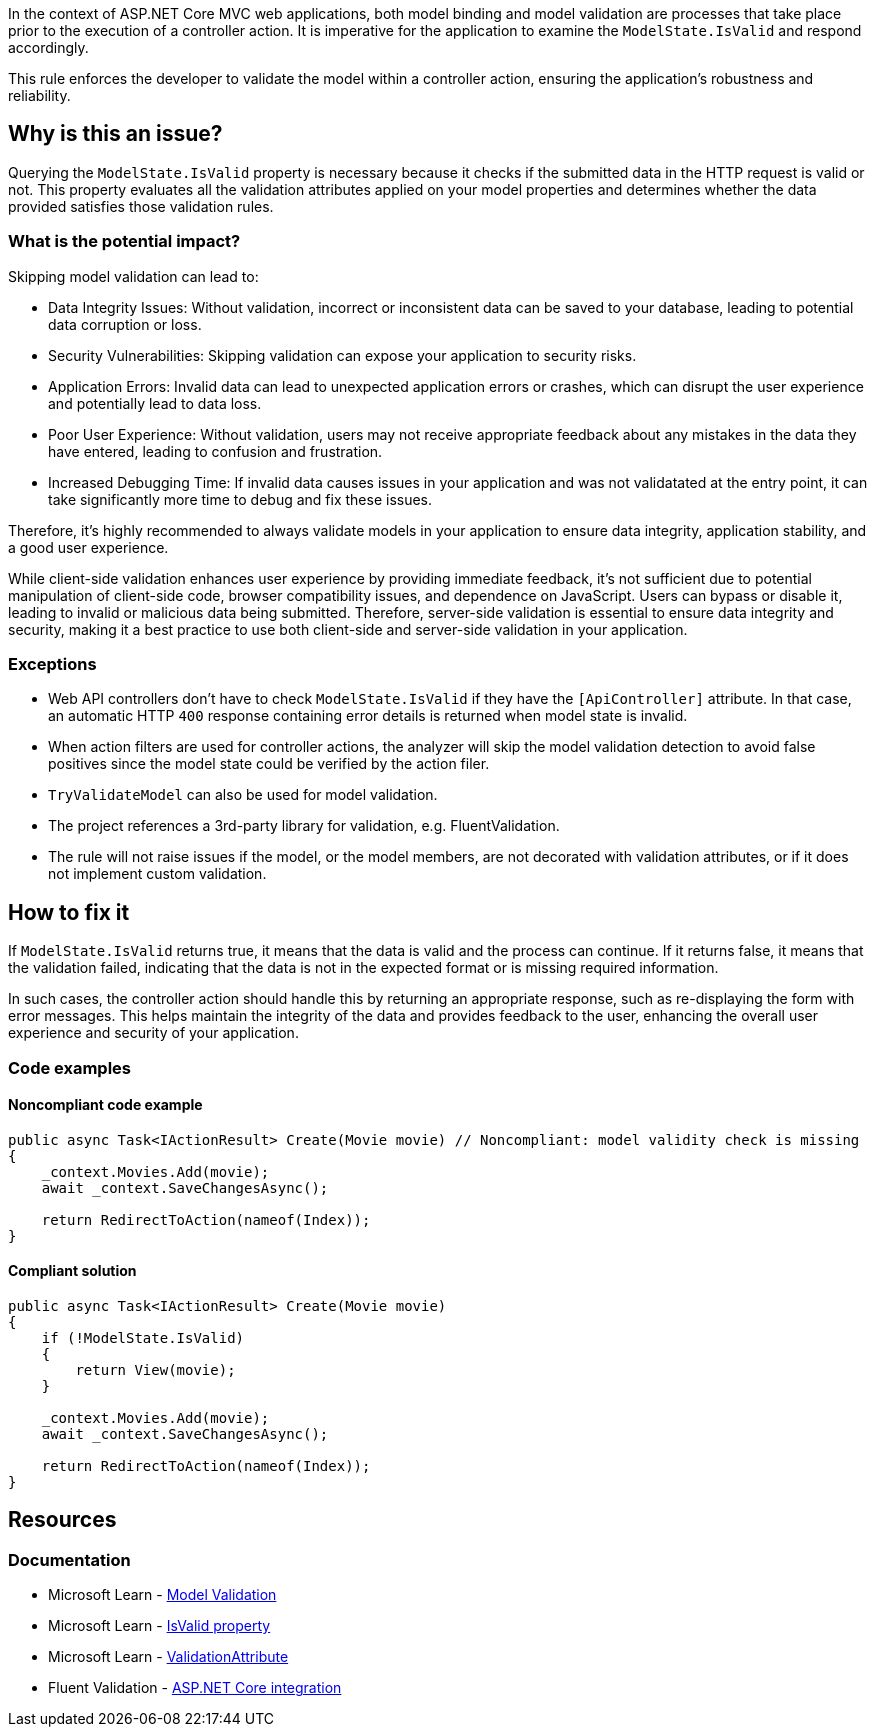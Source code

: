 In the context of ASP.NET Core MVC web applications, both model binding and model validation are processes that take place prior to the execution of a controller action. It is imperative for the application to examine the `ModelState.IsValid` and respond accordingly.

This rule enforces the developer to validate the model within a controller action, ensuring the application's robustness and reliability.

== Why is this an issue?

Querying the `ModelState.IsValid` property is necessary because it checks if the submitted data in the HTTP request is valid or not. This property evaluates all the validation attributes applied on your model properties and determines whether the data provided satisfies those validation rules.

=== What is the potential impact?

Skipping model validation can lead to:

* Data Integrity Issues: Without validation, incorrect or inconsistent data can be saved to your database, leading to potential data corruption or loss.

* Security Vulnerabilities: Skipping validation can expose your application to security risks.

* Application Errors: Invalid data can lead to unexpected application errors or crashes, which can disrupt the user experience and potentially lead to data loss.

* Poor User Experience: Without validation, users may not receive appropriate feedback about any mistakes in the data they have entered, leading to confusion and frustration.

* Increased Debugging Time: If invalid data causes issues in your application and was not validatated at the entry point, it can take significantly more time to debug and fix these issues.

Therefore, it's highly recommended to always validate models in your application to ensure data integrity, application stability, and a good user experience.

While client-side validation enhances user experience by providing immediate feedback, it's not sufficient due to potential manipulation of client-side code, browser compatibility issues, and dependence on JavaScript. Users can bypass or disable it, leading to invalid or malicious data being submitted. Therefore, server-side validation is essential to ensure data integrity and security, making it a best practice to use both client-side and server-side validation in your application.

=== Exceptions

* Web API controllers don't have to check `ModelState.IsValid` if they have the `[ApiController]` attribute. In that case, an automatic HTTP `400` response containing error details is returned when model state is invalid.

* When action filters are used for controller actions, the analyzer will skip the model validation detection to avoid false positives since the model state could be verified by the action filer.

* `TryValidateModel` can also be used for model validation.

* The project references a 3rd-party library for validation, e.g. FluentValidation.

* The rule will not raise issues if the model, or the model members, are not decorated with validation attributes, or if it does not implement custom validation.

== How to fix it

If `ModelState.IsValid` returns true, it means that the data is valid and the process can continue. If it returns false, it means that the validation failed, indicating that the data is not in the expected format or is missing required information.

In such cases, the controller action should handle this by returning an appropriate response, such as re-displaying the form with error messages. This helps maintain the integrity of the data and provides feedback to the user, enhancing the overall user experience and security of your application.

=== Code examples

==== Noncompliant code example

[source,csharp,diff-id=1,diff-type=noncompliant]
----
public async Task<IActionResult> Create(Movie movie) // Noncompliant: model validity check is missing
{
    _context.Movies.Add(movie);
    await _context.SaveChangesAsync();

    return RedirectToAction(nameof(Index));
}
----

==== Compliant solution

[source,csharp,diff-id=1,diff-type=compliant]
----
public async Task<IActionResult> Create(Movie movie)
{
    if (!ModelState.IsValid)
    {
        return View(movie);
    }

    _context.Movies.Add(movie);
    await _context.SaveChangesAsync();

    return RedirectToAction(nameof(Index));
}
----

== Resources

=== Documentation

* Microsoft Learn - https://learn.microsoft.com/en-us/aspnet/core/mvc/models/validation[Model Validation]
* Microsoft Learn - https://learn.microsoft.com/en-us/dotnet/api/microsoft.aspnetcore.mvc.modelbinding.modelstatedictionary.isvalid[IsValid property]
* Microsoft Learn - https://learn.microsoft.com/en-us/dotnet/api/system.componentmodel.dataannotations.validationattribute[ValidationAttribute]
* Fluent Validation - https://docs.fluentvalidation.net/en/latest/aspnet.html[ASP.NET Core integration]

ifdef::env-github,rspecator-view[]

'''
== Implementation Specification
(visible only on this page)

=== Message

ModelState.IsValid should be checked in controller actions.

=== Highlighting

Controller action identifier.

endif::env-github,rspecator-view[]
